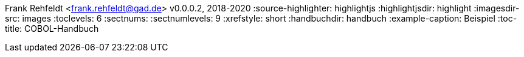 Frank Rehfeldt <frank.rehfeldt@gad.de>
v0.0.0.2, 2018-2020
:source-highlighter: highlightjs
:highlightjsdir: highlight
:imagesdir-src: images
:toclevels: 6
:sectnums:
:sectnumlevels: 9
:xrefstyle: short
:handbuchdir: handbuch
:example-caption: Beispiel
:toc-title: COBOL-Handbuch
